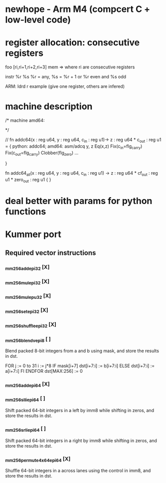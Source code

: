 * newhope - Arm M4 (compcert C + low-level code)

* register allocation: consecutive registers

  foo [ri,ri+1,ri+2,ri+3] mem
  => where ri are consecutive registers

  instr %r %s
  %r = any, %s = %r + 1
  or %r even and %s odd

ARM: ldrd r
  example (give one register, others are infered)

* machine description

/*
machine amd64:


*/ 

//
fn addc64(x : reg u64, y : reg u64, c_in : reg u1)-> z : reg u64 * c_out : reg u1 =
  { python: addc64;
    amd64: asm/adcq y, z
           Eq(x,z)
           Fix(c_in=flg_carry)
           Fix(c_out=flg_carry)
           Clobber(flg_zero)
           ...
    
  }

fn addc64_all(x : reg u64, y : reg u64, c_in : reg u1)
  -> z : reg u64 * cf_out : reg u1 * zero_out : reg u1 {
}

* deal better with params for python functions
* Kummer port
** Required vector instructions
*** _mm256_add_epi32          [X]
*** _mm256_mul_epi32          [X]
*** _mm256_mul_epu32          [X]
*** _mm256_set_epi32          [X]
*** _mm256_shuffle_epi32      [X]
*** _mm256_blendv_epi8        [ ]
    Blend packed 8-bit integers from a and b using mask, and store the
    results in dst.
    
    FOR j := 0 to 31
	i := j*8
	IF mask[i+7]
		dst[i+7:i] := b[i+7:i]
	ELSE
		dst[i+7:i] := a[i+7:i]
	FI
    ENDFOR
    dst[MAX:256] := 0
    
*** _mm256_add_epi64          [X]
*** _mm256_slli_epi64         [ ]
    Shift packed 64-bit integers in a left by imm8 while shifting in
    zeros, and store the results in dst.
*** _mm256_srli_epi64         [ ]
    Shift packed 64-bit integers in a right by imm8 while shifting in
    zeros, and store the results in dst.
*** _mm256_permute4x64_epi64  [X]

    Shuffle 64-bit integers in a across lanes using the control in
    imm8, and store the results in dst.
    
    
